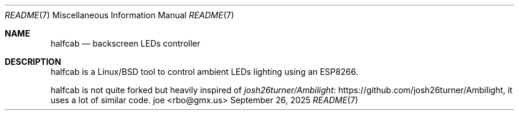 .\" to view this file: $ man ./README.7
.Dd September 26, 2025
.Dt README 7
.Os "joe <rbo@gmx.us>"
.
.Sh NAME
.Nm halfcab
.Nd backscreen LEDs controller
.
.Sh DESCRIPTION
halfcab is a Linux/BSD tool to control ambient LEDs lighting using an ESP8266.
.
.Pp
halfcab is not quite forked but heavily inspired of
.Lk https://github.com/josh26turner/Ambilight josh26turner/Ambilight ,
it uses a lot of similar code.
